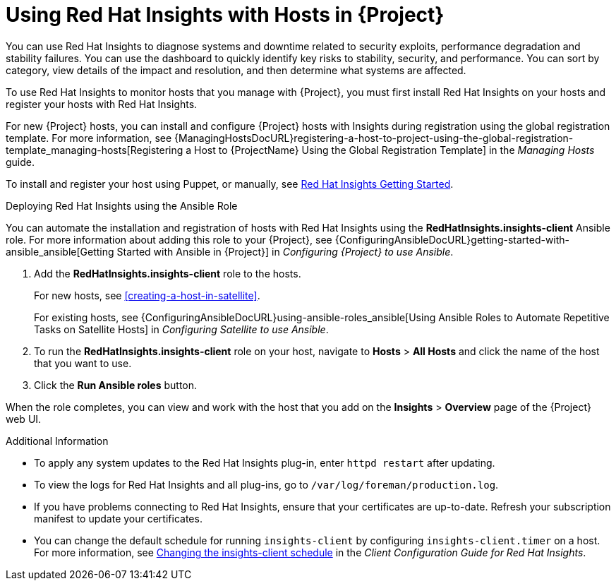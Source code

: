 [id="using-insights-with-satellite-hosts"]
= Using Red{nbsp}Hat Insights with Hosts in {Project}

You can use Red{nbsp}Hat Insights to diagnose systems and downtime related to security exploits, performance degradation and stability failures.
You can use the dashboard to quickly identify key risks to stability, security, and performance.
You can sort by category, view details of the impact and resolution, and then determine what systems are affected.

To use Red{nbsp}Hat Insights to monitor hosts that you manage with {Project}, you must first install Red{nbsp}Hat Insights on your hosts and register your hosts with Red{nbsp}Hat Insights.

For new {Project} hosts, you can install and configure {Project} hosts with Insights during registration using the global registration template.
For more information, see {ManagingHostsDocURL}registering-a-host-to-project-using-the-global-registration-template_managing-hosts[Registering a Host to {ProjectName} Using the Global Registration Template] in the _Managing Hosts_ guide.

To install and register your host using Puppet, or manually, see https://access.redhat.com/products/red-hat-insights/#getstarted[Red{nbsp}Hat Insights Getting Started].

.Deploying Red{nbsp}Hat Insights using the Ansible Role

You can automate the installation and registration of hosts with Red{nbsp}Hat Insights using the *RedHatInsights.insights-client* Ansible role.
For more information about adding this role to your {Project}, see {ConfiguringAnsibleDocURL}getting-started-with-ansible_ansible[Getting Started with Ansible in {Project}] in _Configuring {Project} to use Ansible_.

. Add the *RedHatInsights.insights-client* role to the hosts.
+
For new hosts, see xref:creating-a-host-in-satellite[].
+
For existing hosts, see {ConfiguringAnsibleDocURL}using-ansible-roles_ansible[Using Ansible Roles to Automate Repetitive Tasks on Satellite Hosts] in _Configuring Satellite to use Ansible_.
+
. To run the *RedHatInsights.insights-client* role on your host, navigate to *Hosts* > *All Hosts* and click the name of the host that you want to use.
. Click the *Run Ansible roles* button.

When the role completes, you can view and work with the host that you add on the *Insights* > *Overview* page of the {Project} web UI.

.Additional Information

* To apply any system updates to the Red{nbsp}Hat Insights plug-in, enter `httpd restart` after updating.
* To view the logs for Red{nbsp}Hat Insights and all plug-ins, go to `/var/log/foreman/production.log`.
* If you have problems connecting to Red{nbsp}Hat Insights, ensure that your certificates are up-to-date.
Refresh your subscription manifest to update your certificates.
* You can change the default schedule for running `insights-client` by configuring `insights-client.timer` on a host.
For more information, see https://access.redhat.com/documentation/en-us/red_hat_insights/2020-10/html/client_configuration_guide_for_red_hat_insights/changing-the-client-schedule[Changing the insights-client schedule] in the _Client Configuration Guide for Red Hat Insights_.
